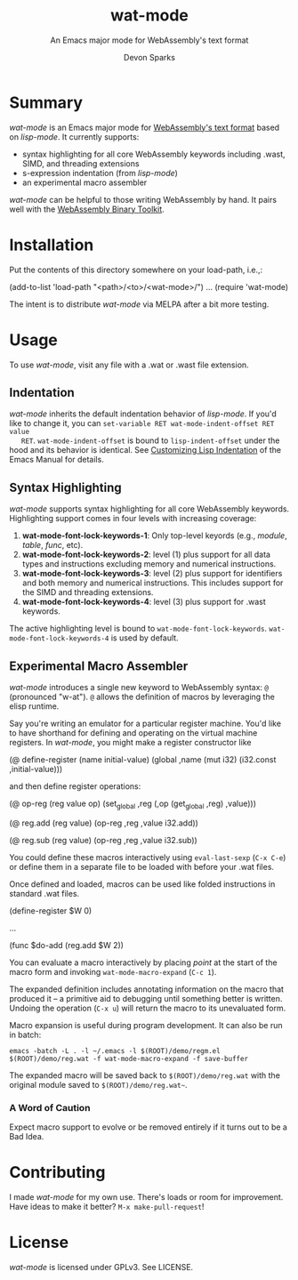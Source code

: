 #+TITLE: wat-mode
#+SUBTITLE: An Emacs major mode for WebAssembly's text format 
#+AUTHOR: Devon Sparks
#+STARTUP: showeverything

  
* Summary
  /wat-mode/ is an Emacs major mode for [[https://webassembly.github.io/spec/core/bikeshed/index.html#text-format%E2%91%A0][WebAssembly's text format]] based on
  /lisp-mode/. It currently supports:
    + syntax highlighting for all core WebAssembly keywords including .wast, SIMD, and threading extensions
    + s-expression indentation (from /lisp-mode/)
    + an experimental macro assembler

  /wat-mode/ can be helpful to those writing WebAssembly by hand. It pairs well
  with the [[https://github.com/WebAssembly/wabt][WebAssembly Binary Toolkit]].

* Installation
  Put the contents of this directory somewhere on your load-path, i.e.,:
  #+begin_src: emacs-lisp
  (add-to-list 'load-path "<path>/<to>/<wat-mode>/")
  ...
  (require 'wat-mode)
  #+end_src
  
  The intent is to distribute /wat-mode/ via MELPA after a bit more testing.

* Usage
  To use /wat-mode/, visit any file with a .wat or .wast file extension. 

** Indentation 
   /wat-mode/ inherits the default indentation behavior of
   /lisp-mode/. If you'd like to change it, you can 
   ~set-variable RET wat-mode-indent-offset RET value
   RET~. ~wat-mode-indent-offset~ is bound to ~lisp-indent-offset~ under
   the hood and its behavior is identical. See 
   [[https://www.gnu.org/software/emacs/manual/html_node/emacs/Lisp-Indent.html][Customizing Lisp Indentation]] of the Emacs Manual for details.

** Syntax Highlighting 
   /wat-mode/ supports syntax highlighting for all core
   WebAssembly keywords. Highlighting support comes in four levels with increasing coverage:
   1. *wat-mode-font-lock-keywords-1*: Only top-level keyords (e.g.,
     /module/, /table/, /func/, etc).
   2. *wat-mode-font-lock-keywords-2*: level (1) plus support for all data
      types and instructions excluding memory and numerical instructions.
   3. *wat-mode-font-lock-keywords-3*: level (2) plus support for
      identifiers and both memory and numerical instructions. This
      includes support for the SIMD and threading extensions. 
   4. *wat-mode-font-lock-keywords-4*: level (3) plus support for .wast
      keywords.
 
   The active highlighting level is bound to
   ~wat-mode-font-lock-keywords~.  ~wat-mode-font-lock-keywords-4~ is
   used by default.

** Experimental Macro Assembler
   /wat-mode/ introduces a single new keyword to WebAssembly syntax:
   ~@~ (pronounced "w-at"). ~@~ allows the definition of macros
   by leveraging the elisp runtime.

   Say you're writing an emulator for a particular register
   machine. You'd like to have shorthand for defining and operating on
   the virtual machine registers. In /wat-mode/, you might make a
   register constructor like

#+begin_src: emacs-lisp
   (@ define-register (name initial-value)
     (global ,name (mut i32) (i32.const ,initial-value)))
#+end_src

   and then define register operations:

#+begin_src: emacs-lisp
(@ op-reg (reg value op)
  (set_global ,reg (,op (get_global ,reg) ,value)))

(@ reg.add (reg value)
  (op-reg ,reg ,value i32.add))

(@ reg.sub (reg value)
  (op-reg ,reg ,value i32.sub))
#+end_src

   You could define these macros interactively using ~eval-last-sexp~
   (~C-x C-e~) or define them in a separate file to be loaded with
   before your .wat files.

   Once defined and loaded, macros can be used like folded
   instructions in standard .wat files. 

#+begin_src: emacs-lisp
(define-register $W 0)

...

(func $do-add
   (reg.add $W 2))
#+end_src

   You can evaluate a macro interactively by placing /point/ at the
   start of the macro form and invoking  ~wat-mode-macro-expand~ (~C-c 1~). 
   
   The expanded definition includes annotating information on the macro 
   that produced it -- a primitive aid to debugging until something
   better is written. Undoing the operation (~C-x u~) will return the
   macro to its unevaluated form.

   [[./doc/wat-mode-macro.gif]]

   Macro expansion is useful during program
   development. It can also be run in batch:

   ~emacs -batch -L . -l ~/.emacs -l $(ROOT)/demo/regm.el $(ROOT)/demo/reg.wat -f wat-mode-macro-expand -f save-buffer~

   The expanded macro will be saved back to =$(ROOT)/demo/reg.wat= with the
   original module saved to =$(ROOT)/demo/reg.wat~=. 

*** A Word of Caution
   Expect macro support to evolve or be removed entirely if it turns out to be a Bad Idea.
   
* Contributing
   I made /wat-mode/ for my own use. There's loads or room for improvement. Have
   ideas to make it better? ~M-x make-pull-request~!

* License
  /wat-mode/ is licensed under GPLv3. See LICENSE.


  
  
